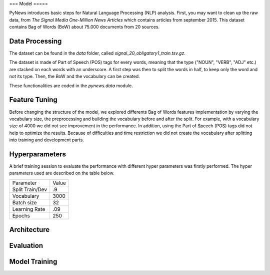 ===
Model
=====

PyNews introduces basic steps for Natural Language Processing (NLP) analysis.
First, you may want to clean up the raw data, from *The Signal
Media One-Million News Articles* which contains articles from september 2015. This dataset contains Bag of Words (BoW) about 75.000 documents from 20 sources. 


Data Processing
===============

The dataset can be found in the *data* folder, called *signal_20_obligatory1_train.tsv.gz*.

The dataset is made of Part of Speech (POS) tags for every words, meaning that the type ("NOUN", "VERB", "ADJ" etc.) are stacked on each words with an underscore.
A first step was then to split the words in half, to keep only the word and not its type.
Then, the BoW and the vocabulary can be created.


These functionalities are coded in the *pynews.data* module. 



Feature Tuning
==============

Before changing the structure of the model, we explored differents Bag of Words features implementation
by varying the vocabulary size, the preprocessing and building the vocabulary before and after the split.
For example, with a vocabulary size of 4000 we did not see improvement in the performance. In addition,
using the Part of Speech (POS) tags did not help to optimize the results. Because of difficulties and time
restriction we did not create the vocabulary after splitting into training and development parts.


Hyperparameters
===============

A brief training session to evaluate the performance with different hyper parameters was firstly performed.
The hyper parameters used are described on the table below.

+-------------------+-----------+
|Parameter          |Value      |
+-------------------+-----------+
|Split Train/Dev    | .9        |
+-------------------+-----------+
|Vocabulary         |3000       |
+-------------------+-----------+
|Batch size         | 32        |
+-------------------+-----------+
|Learning Rate      | .09       |
+-------------------+-----------+
|Epochs             | 250       |
+-------------------+-----------+





Architecture
============



Evaluation
==========



Model Training
==============

